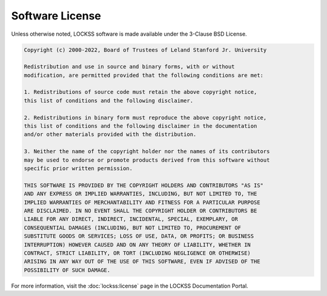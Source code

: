 ================
Software License
================

Unless otherwise noted, LOCKSS software is made available under the 3-Clause BSD License.

.. code-block:: text

   Copyright (c) 2000-2022, Board of Trustees of Leland Stanford Jr. University

   Redistribution and use in source and binary forms, with or without
   modification, are permitted provided that the following conditions are met:

   1. Redistributions of source code must retain the above copyright notice,
   this list of conditions and the following disclaimer.

   2. Redistributions in binary form must reproduce the above copyright notice,
   this list of conditions and the following disclaimer in the documentation
   and/or other materials provided with the distribution.

   3. Neither the name of the copyright holder nor the names of its contributors
   may be used to endorse or promote products derived from this software without
   specific prior written permission.

   THIS SOFTWARE IS PROVIDED BY THE COPYRIGHT HOLDERS AND CONTRIBUTORS "AS IS"
   AND ANY EXPRESS OR IMPLIED WARRANTIES, INCLUDING, BUT NOT LIMITED TO, THE
   IMPLIED WARRANTIES OF MERCHANTABILITY AND FITNESS FOR A PARTICULAR PURPOSE
   ARE DISCLAIMED. IN NO EVENT SHALL THE COPYRIGHT HOLDER OR CONTRIBUTORS BE
   LIABLE FOR ANY DIRECT, INDIRECT, INCIDENTAL, SPECIAL, EXEMPLARY, OR
   CONSEQUENTIAL DAMAGES (INCLUDING, BUT NOT LIMITED TO, PROCUREMENT OF
   SUBSTITUTE GOODS OR SERVICES; LOSS OF USE, DATA, OR PROFITS; OR BUSINESS
   INTERRUPTION) HOWEVER CAUSED AND ON ANY THEORY OF LIABILITY, WHETHER IN
   CONTRACT, STRICT LIABILITY, OR TORT (INCLUDING NEGLIGENCE OR OTHERWISE)
   ARISING IN ANY WAY OUT OF THE USE OF THIS SOFTWARE, EVEN IF ADVISED OF THE
   POSSIBILITY OF SUCH DAMAGE.

For more information, visit the :doc:`lockss:license` page in the LOCKSS Documentation Portal.
